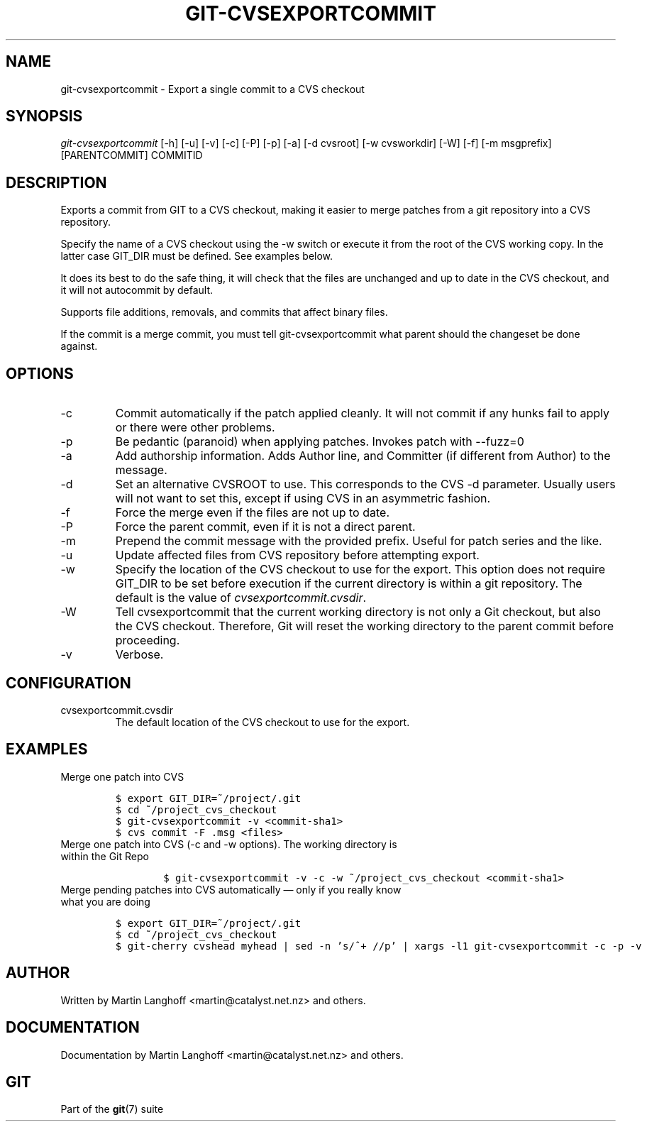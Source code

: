 .\" ** You probably do not want to edit this file directly **
.\" It was generated using the DocBook XSL Stylesheets (version 1.69.1).
.\" Instead of manually editing it, you probably should edit the DocBook XML
.\" source for it and then use the DocBook XSL Stylesheets to regenerate it.
.TH "GIT\-CVSEXPORTCOMMIT" "1" "06/01/2008" "Git 1.5.6.rc0.52.g58124" "Git Manual"
.\" disable hyphenation
.nh
.\" disable justification (adjust text to left margin only)
.ad l
.SH "NAME"
git\-cvsexportcommit \- Export a single commit to a CVS checkout
.SH "SYNOPSIS"
\fIgit\-cvsexportcommit\fR [\-h] [\-u] [\-v] [\-c] [\-P] [\-p] [\-a] [\-d cvsroot] [\-w cvsworkdir] [\-W] [\-f] [\-m msgprefix] [PARENTCOMMIT] COMMITID
.SH "DESCRIPTION"
Exports a commit from GIT to a CVS checkout, making it easier to merge patches from a git repository into a CVS repository.

Specify the name of a CVS checkout using the \-w switch or execute it from the root of the CVS working copy. In the latter case GIT_DIR must be defined. See examples below.

It does its best to do the safe thing, it will check that the files are unchanged and up to date in the CVS checkout, and it will not autocommit by default.

Supports file additions, removals, and commits that affect binary files.

If the commit is a merge commit, you must tell git\-cvsexportcommit what parent should the changeset be done against.
.SH "OPTIONS"
.TP
\-c
Commit automatically if the patch applied cleanly. It will not commit if any hunks fail to apply or there were other problems.
.TP
\-p
Be pedantic (paranoid) when applying patches. Invokes patch with \-\-fuzz=0
.TP
\-a
Add authorship information. Adds Author line, and Committer (if different from Author) to the message.
.TP
\-d
Set an alternative CVSROOT to use. This corresponds to the CVS \-d parameter. Usually users will not want to set this, except if using CVS in an asymmetric fashion.
.TP
\-f
Force the merge even if the files are not up to date.
.TP
\-P
Force the parent commit, even if it is not a direct parent.
.TP
\-m
Prepend the commit message with the provided prefix. Useful for patch series and the like.
.TP
\-u
Update affected files from CVS repository before attempting export.
.TP
\-w
Specify the location of the CVS checkout to use for the export. This option does not require GIT_DIR to be set before execution if the current directory is within a git repository. The default is the value of \fIcvsexportcommit.cvsdir\fR.
.TP
\-W
Tell cvsexportcommit that the current working directory is not only a Git checkout, but also the CVS checkout. Therefore, Git will reset the working directory to the parent commit before proceeding.
.TP
\-v
Verbose.
.SH "CONFIGURATION"
.TP
cvsexportcommit.cvsdir
The default location of the CVS checkout to use for the export.
.SH "EXAMPLES"
.TP
Merge one patch into CVS
.sp
.nf
.ft C
$ export GIT_DIR=~/project/.git
$ cd ~/project_cvs_checkout
$ git\-cvsexportcommit \-v <commit\-sha1>
$ cvs commit \-F .msg <files>
.ft

.fi
.TP
Merge one patch into CVS (\-c and \-w options). The working directory is within the Git Repo
.sp
.nf
.ft C
        $ git\-cvsexportcommit \-v \-c \-w ~/project_cvs_checkout <commit\-sha1>
.ft

.fi
.TP
Merge pending patches into CVS automatically \(em only if you really know what you are doing
.sp
.nf
.ft C
$ export GIT_DIR=~/project/.git
$ cd ~/project_cvs_checkout
$ git\-cherry cvshead myhead | sed \-n 's/^+ //p' | xargs \-l1 git\-cvsexportcommit \-c \-p \-v
.ft

.fi
.SH "AUTHOR"
Written by Martin Langhoff <martin@catalyst.net.nz> and others.
.SH "DOCUMENTATION"
Documentation by Martin Langhoff <martin@catalyst.net.nz> and others.
.SH "GIT"
Part of the \fBgit\fR(7) suite

